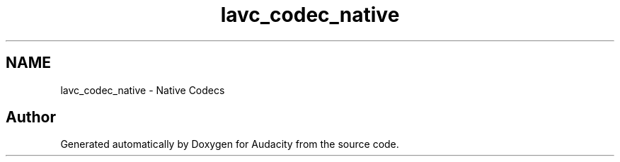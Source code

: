 .TH "lavc_codec_native" 3 "Thu Apr 28 2016" "Audacity" \" -*- nroff -*-
.ad l
.nh
.SH NAME
lavc_codec_native \- Native Codecs
.SH "Author"
.PP 
Generated automatically by Doxygen for Audacity from the source code\&.
